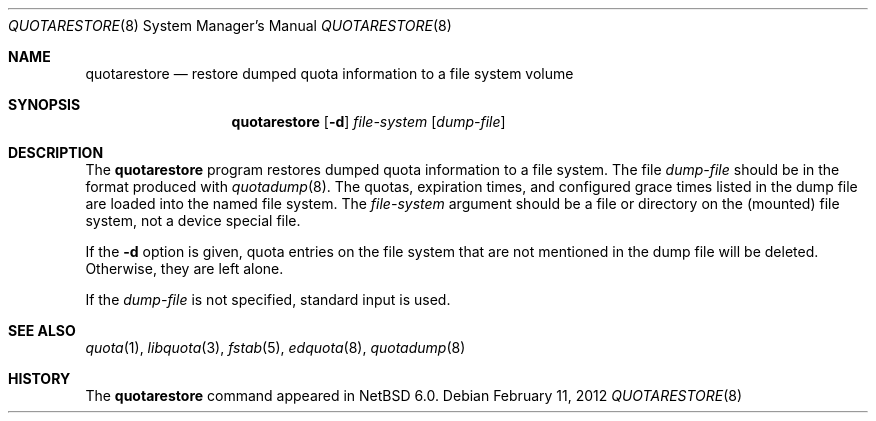 .\"	$NetBSD: quotarestore.8,v 1.1.4.2 2012/04/17 00:09:52 yamt Exp $
.\"
.\" Copyright (c) 2012 The NetBSD Foundation, Inc.
.\" All rights reserved.
.\"
.\" This code is derived from software contributed to The NetBSD Foundation
.\" by David A. Holland.
.\"
.\" Redistribution and use in source and binary forms, with or without
.\" modification, are permitted provided that the following conditions
.\" are met:
.\" 1. Redistributions of source code must retain the above copyright
.\"    notice, this list of conditions and the following disclaimer.
.\" 2. Redistributions in binary form must reproduce the above copyright
.\"    notice, this list of conditions and the following disclaimer in the
.\"    documentation and/or other materials provided with the distribution.
.\"
.\" THIS SOFTWARE IS PROVIDED BY THE NETBSD FOUNDATION, INC. AND CONTRIBUTORS
.\" ``AS IS'' AND ANY EXPRESS OR IMPLIED WARRANTIES, INCLUDING, BUT NOT LIMITED
.\" TO, THE IMPLIED WARRANTIES OF MERCHANTABILITY AND FITNESS FOR A PARTICULAR
.\" PURPOSE ARE DISCLAIMED.  IN NO EVENT SHALL THE FOUNDATION OR CONTRIBUTORS
.\" BE LIABLE FOR ANY DIRECT, INDIRECT, INCIDENTAL, SPECIAL, EXEMPLARY, OR
.\" CONSEQUENTIAL DAMAGES (INCLUDING, BUT NOT LIMITED TO, PROCUREMENT OF
.\" SUBSTITUTE GOODS OR SERVICES; LOSS OF USE, DATA, OR PROFITS; OR BUSINESS
.\" INTERRUPTION) HOWEVER CAUSED AND ON ANY THEORY OF LIABILITY, WHETHER IN
.\" CONTRACT, STRICT LIABILITY, OR TORT (INCLUDING NEGLIGENCE OR OTHERWISE)
.\" ARISING IN ANY WAY OUT OF THE USE OF THIS SOFTWARE, EVEN IF ADVISED OF THE
.\" POSSIBILITY OF SUCH DAMAGE.
.\"
.Dd February 11, 2012
.Dt QUOTARESTORE 8
.Os
.Sh NAME
.Nm quotarestore
.Nd restore dumped quota information to a file system volume
.Sh SYNOPSIS
.Nm
.Op Fl d
.Ar file-system
.Op Ar dump-file
.Sh DESCRIPTION
The
.Nm
program restores dumped quota information to a file system.
The file
.Ar dump-file
should be in the format produced with
.Xr quotadump 8 .
The quotas, expiration times, and configured grace times listed in the
dump file are loaded into the named file system.
The
.Ar file-system
argument should be a file or directory on the
.Pq mounted
file system, not a device special file.
.Pp
If the
.Fl d
option is given, quota entries on the file system that are not
mentioned in the dump file will be deleted.
Otherwise, they are left alone.
.Pp
If the
.Ar dump-file
is not specified, standard input is used.
.Sh SEE ALSO
.Xr quota 1 ,
.Xr libquota 3 ,
.Xr fstab 5 ,
.Xr edquota 8 ,
.Xr quotadump 8
.Sh HISTORY
The
.Nm
command appeared in
.Nx 6.0 .
